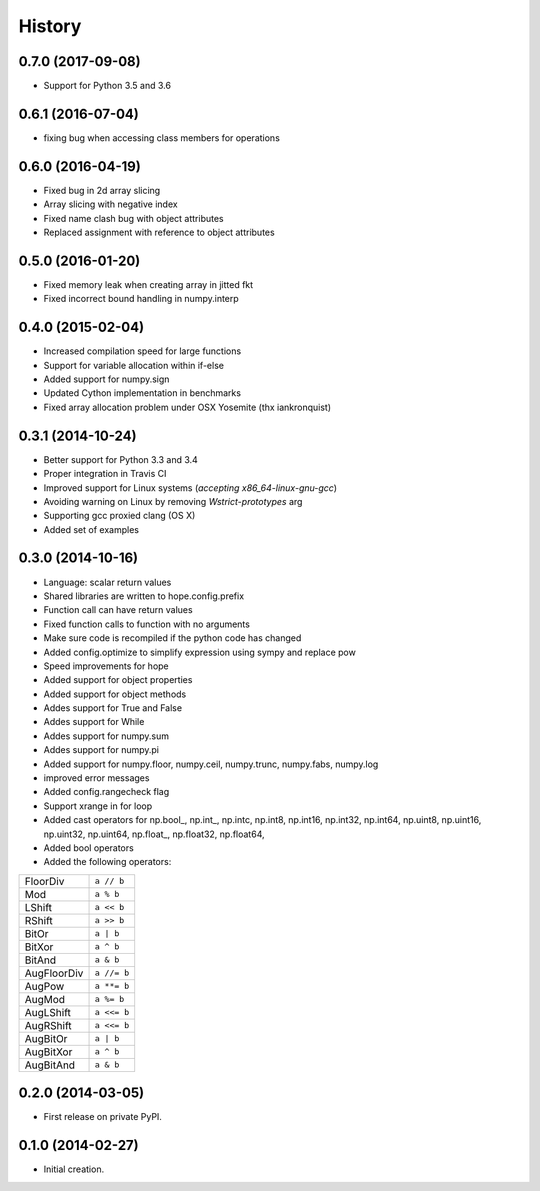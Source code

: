 .. :changelog:

History
-------

0.7.0 (2017-09-08)
++++++++++++++++++

* Support for Python 3.5 and 3.6


0.6.1 (2016-07-04)
++++++++++++++++++

* fixing bug when accessing class members for operations

0.6.0 (2016-04-19)
++++++++++++++++++

* Fixed bug in 2d array slicing
* Array slicing with negative index
* Fixed name clash bug with object attributes
* Replaced assignment with reference to object attributes 

0.5.0 (2016-01-20)
++++++++++++++++++

* Fixed memory leak when creating array in jitted fkt
* Fixed incorrect bound handling in numpy.interp

0.4.0 (2015-02-04)
++++++++++++++++++

* Increased compilation speed for large functions
* Support for variable allocation within if-else
* Added support for numpy.sign
* Updated Cython implementation in benchmarks
* Fixed array allocation problem under OSX Yosemite (thx iankronquist)

0.3.1 (2014-10-24)
++++++++++++++++++

* Better support for Python 3.3 and 3.4
* Proper integration in Travis CI
* Improved support for Linux systems (`accepting x86_64-linux-gnu-gcc`)
* Avoiding warning on Linux by removing `Wstrict-prototypes` arg
* Supporting gcc proxied clang (OS X)
* Added set of examples

0.3.0 (2014-10-16)
++++++++++++++++++

* Language: scalar return values
* Shared libraries are written to hope.config.prefix
* Function call can have return values
* Fixed function calls to function with no arguments
* Make sure code is recompiled if the python code has changed
* Added config.optimize to simplify expression using sympy and replace pow
* Speed improvements for hope
* Added support for object properties
* Added support for object methods
* Addes support for True and False
* Addes support for While
* Addes support for numpy.sum
* Addes support for numpy.pi
* Added support for numpy.floor, numpy.ceil, numpy.trunc, numpy.fabs, numpy.log
* improved error messages
* Added config.rangecheck flag
* Support xrange in for loop
* Added cast operators for np.bool\_, np.int\_, np.intc, np.int8, np.int16, np.int32, np.int64, np.uint8, np.uint16, np.uint32, np.uint64, np.float\_, np.float32, np.float64, 
* Added bool operators
* Added the following operators:

===========   ===========
FloorDiv      ``a // b``
Mod           ``a % b``
LShift        ``a << b``
RShift        ``a >> b``
BitOr         ``a | b``
BitXor        ``a ^ b``
BitAnd        ``a & b``
AugFloorDiv   ``a //= b``
AugPow        ``a **= b``
AugMod        ``a %= b``
AugLShift     ``a <<= b``
AugRShift     ``a <<= b``
AugBitOr      ``a | b``
AugBitXor     ``a ^ b``
AugBitAnd     ``a & b``
===========   ===========

0.2.0 (2014-03-05)
++++++++++++++++++

* First release on private PyPI.

0.1.0 (2014-02-27)
++++++++++++++++++

* Initial creation.
